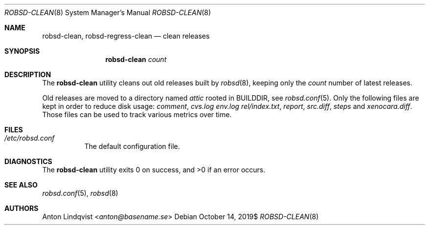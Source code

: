 .Dd $Mdocdate: October 14 2019$
.Dt ROBSD-CLEAN 8
.Os
.Sh NAME
.Nm robsd-clean ,
.Nm robsd-regress-clean
.Nd clean releases
.Sh SYNOPSIS
.Nm robsd-clean
.Ar count
.Sh DESCRIPTION
The
.Nm
utility cleans out old releases built by
.Xr robsd 8 ,
keeping only the
.Ar count
number of latest releases.
.Pp
Old releases are moved to a directory named
.Pa attic
rooted in
.Ev BUILDDIR ,
see
.Xr robsd.conf 5 .
Only the following files are kept in order to reduce disk usage:
.Pa comment ,
.Pa cvs.log
.Pa env.log
.Pa rel/index.txt ,
.Pa report ,
.Pa src.diff ,
.Pa steps
and
.Pa xenocara.diff .
Those files can be used to track various metrics over time.
.Sh FILES
.Bl -tag -width Ds
.It Pa /etc/robsd.conf
The default configuration file.
.El
.Sh DIAGNOSTICS
.Ex -std
.Sh SEE ALSO
.Xr robsd.conf 5 ,
.Xr robsd 8
.Sh AUTHORS
.An Anton Lindqvist Aq Mt anton@basename.se
